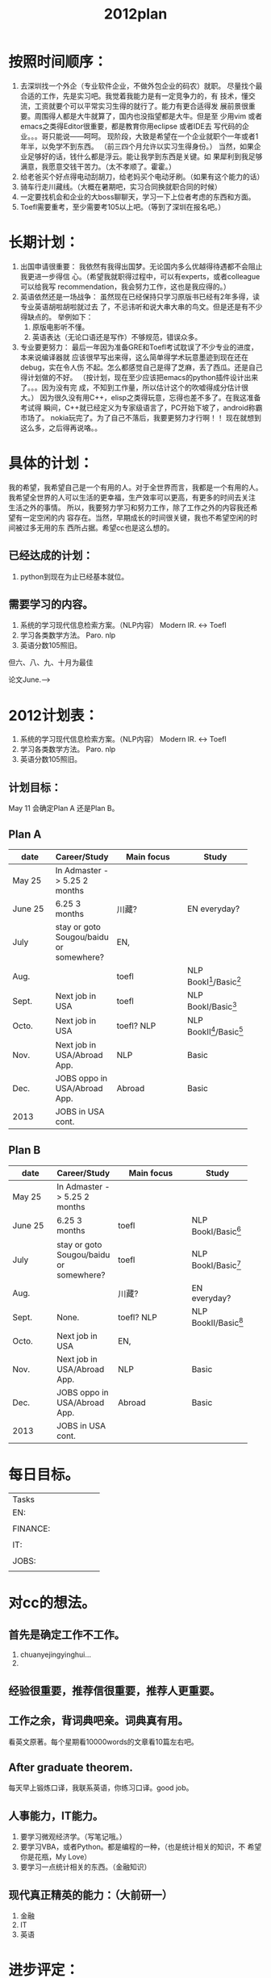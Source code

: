 # -*- mode: org -*-
# Last modified: <2012-05-03 23:32:40 Thursday by richard>
#+STARTUP: showall
#+TITLE:   2012plan

* 按照时间顺序：
1. 去深圳找一个外企（专业软件企业，不做外包企业的码农）就职。
   尽量找个最合适的工作，先是实习吧。我觉着我能力是有一定竞争力的，有
   技术，懂交流，工资就要个可以平常实习生得的就行了。能力有更合适得发
   展前景很重要。周围得人都是大牛就算了，国内也没指望都是大牛。但是至
   少用vim 或者emacs之类得Editor很重要，都是教育你用eclipse 或者IDE去
   写代码的企业。。。哥只能说——呵呵。
   现阶段，大致是希望在一个企业就职个一年或者1年半，以免学不到东西。
   （前三四个月允许以实习生得身份。）
   当然，如果企业足够好的话，钱什么都是浮云。能让我学到东西是关键。如
   果犀利到我足够满意，我愿意交钱干苦力。（太不孝顺了。霍霍。）
2. 给老爸买个好点得电动刮胡刀，给老妈买个电动牙刷。（如果有这个能力的话）
3. 骑车行走川藏线。（大概在暑期吧，实习合同换就职合同的时候）
4. 一定要找机会和企业的大boss聊聊天，学习一下上位者考虑的东西和方面。
5. Toefl需要重考，至少需要考105以上吧。（等到了深圳在报名吧。）

* 长期计划：
1. 出国申请很重要：
   我依然有我得出国梦。无论国内多么优越得待遇都不会阻止我更进一步得信
   心。（希望我就职得过程中，可以有experts，或者colleague可以给我写
   recommendation，我会努力工作，这也是我应得的。）
2. 英语依然还是一场战争：
   虽然现在已经保持只学习原版书已经有2年多得，读专业英语胡啦胡啦就过去
   了，不忌讳听和说大串大串的鸟文。但是还是有不少得缺点的。
   举例如下：
   1. 原版电影听不懂。
   2. 英语表达（无论口语还是写作）不够规范，错误众多。
3. 专业要更努力：
   最后一年因为准备GRE和Toefl考试耽误了不少专业的进度，本来说编译器就
   应该很早写出来得，这么简单得学术玩意墨迹到现在还在debug，实在令人伤
   不起。怎么都感觉自己是得了芝麻，丢了西瓜。还是自己得计划做的不好。
   （按计划，现在至少应该把emacs的python插件设计出来了。。。因为没有完
   成，不知到工作量，所以估计这个的吹嘘得成分估计很大。）
   因为很久没有用C++，elisp之类得玩意，忘得也差不多了。在我这准备考试得
   瞬间，C++就已经定义为专家级语言了，PC开始下坡了，android称霸市场了。
   nokia玩完了。为了自己不落后，我要更努力才行啊！！
   现在就想到这么多，之后得再说咯。。

* 具体的计划：
  我的希望，我希望自己是一个有用的人。对于全世界而言，我都是一个有用的人。
  我希望全世界的人可以生活的更幸福，生产效率可以更高，有更多的时间去关注
  生活之外的事情。
  所以，我要努力学习和努力工作，除了工作之外的内容我还希望有一定空闲的内
  容存在。当然，早期成长的时间很关键，我也不希望空闲的时间被过多无用的东
  西所占据。希望cc也是这么想的。

** 已经达成的计划：
   1. python到现在为止已经基本就位。

** 需要学习的内容。
   1. 系统的学习现代信息检索方案。（NLP内容）
      Modern IR. <-> Toefl
   2. 学习各类数学方法。
      Paro. nlp
   3. 英语分数105照旧。
# 川藏行
   但六、八、九、十月为最佳

   论文June.-->




* 2012计划表：
   1. 系统的学习现代信息检索方案。（NLP内容）
      Modern IR. <-> Toefl
   2. 学习各类数学方法。
      Paro. nlp
   3. 英语分数105照旧。

** 计划目标：

   May 11 会确定Plan A 还是Plan B。

** Plan A
   |------------+-----------------------------------------+----------------------+------------------------|
   | <10>       |                                         | <20>                 |                        |
   | date       | Career/Study                            | Main focus           | Study                  |
   |------------+-----------------------------------------+----------------------+------------------------|
   | May  25    | In Admaster -> 5.25 2 months            |                      |                        |
   | June 25    | 6.25 3 months                           | 川藏?                | EN everyday?           |
   | July       | stay or goto Sougou/baidu or somewhere? | EN,                  |                        |
   | Aug.       |                                         | toefl                | NLP BookI[2]/Basic[1]  |
   | Sept.      | Next job in USA                         | toefl                | NLP BookI/Basic[1]     |
   | Octo.      | Next job in USA                         | toefl? NLP           | NLP BookII[3]/Basic[1] |
   | Nov.       | Next job in USA/Abroad App.             | NLP                  | Basic                  |
   | Dec.       | JOBS oppo in USA/Abroad App.            | Abroad               | Basic                  |
   |------------+-----------------------------------------+----------------------+------------------------|
   | 2013       | JOBS in USA cont.                       |                      |                        |

** Plan B
   |------------+-----------------------------------------+----------------------+---------------------|
   | <10>       |                                         | <20>                 |                     |
   | date       | Career/Study                            | Main focus           | Study               |
   |------------+-----------------------------------------+----------------------+---------------------|
   | May  25    | In Admaster -> 5.25 2 months            |                      |                     |
   | June 25    | 6.25 3 months                           | toefl                | NLP BookI/Basic[1]  |
   | July       | stay or goto Sougou/baidu or somewhere? | toefl                | NLP BookI/Basic[1]  |
   | Aug.       |                                         | 川藏?                | EN everyday?        |
   | Sept.      | None.                                   | toefl? NLP           | NLP BookII/Basic[1] |
   | Octo.      | Next job in USA                         | EN,                  |                     |
   | Nov.       | Next job in USA/Abroad App.             | NLP                  | Basic               |
   | Dec.       | JOBS oppo in USA/Abroad App.            | Abroad               | Basic               |
   |------------+-----------------------------------------+----------------------+---------------------|
   | 2013       | JOBS in USA cont.                       |                      |                     |

[1]:basic contains Mathmatics, Probabilities, etc.
[2]:Search Engines Information Retrieval in Practice
[3]:Modern Information Retrieval:The Concepts and Technology Behind Search Second Edition

* 每日目标。
  | <10>       | <10>       |
  | Tasks      |            |
  | EN:        |            |
  |            |            |
  | FINANCE:   |            |
  |            |            |
  | IT:        |            |
  |            |            |
  | JOBS:      |            |
  |            |            |


* 对cc的想法。
** 首先是确定工作不工作。
   1. chuanyejingyinghui...
   2.

** 经验很重要，推荐信很重要，推荐人更重要。

** 工作之余，背词典吧亲。词典真有用。
   看英文原著。每个星期看10000words的文章看10篇左右吧。

** After graduate theorem.
   每天早上锻炼口译，我联系英语，你练习口译。good job。

** 人事能力，IT能力。
   1. 要学习微观经济学。（写笔记哦。）
   2. 要学习VBA，或者Python。都是编程的一种，（也是统计相关的知识，不
      希望你是花瓶，My Love）
   3. 要学习一点统计相关的东西。（金融知识）

** 现代真正精英的能力：（大前研一）
   1. 金融
   2. IT
   3. 英语



* 进步评定：
  从今天开始，每天写总结，每周会议(放假前一日下午7点到8点)，说出本周干
  了什么。我会写一个表格，然后，咱们两个相互监督，谁写的少了，从吃饭上
  面监控。因为咱们两个都是吃货。


